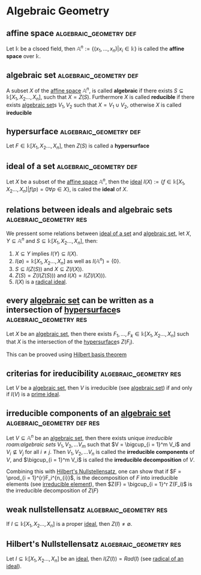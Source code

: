 * Algebraic Geometry

** affine space :algebraic_geometry:def:
:PROPERTIES:
:ID:       cb67d3cc-afd7-4616-b629-6a23025607ee
:END:
Let $\mathbb{k}$ be a clsoed field, then $\mathbb{A}^n := \left\{(x_1,\ldots, x_n) \middle| x_i \in \mathbb{k}\right\}$ is called the *affine space* over $\mathbb{k}$.

** algebraic set :algebraic_geometry:def:
:PROPERTIES:
:ID:       1b699acc-c9a0-49f7-b5bf-7b3d4840b56d
:END:
A subset $X$ of the [[id:cb67d3cc-afd7-4616-b629-6a23025607ee][affine space]] $\mathbb{A}^n$, is called *algebraic* if there exists $S \subseteq \mathbb{k}[X_1, X_2 \ldots, X_{n}]$, such that $X = Z(S)$. Furthermore $X$ is called *reducible* if there exists [[id:1b699acc-c9a0-49f7-b5bf-7b3d4840b56d][algebraic set]]s $V_1, V_2$ such that $X = V_1 \cup V_2$, otherwise $X$ is called *ireducible*

** hypersurface :algebraic_geometry:def:
:PROPERTIES:
:ID:       375cb2a3-10fd-4af8-a8c7-7e0da64e425b
:END:
Let $F \in \mathbb{k}[X_1, X_2 \ldots, X_{n}]$, then $Z(S)$ is called a *hypersurface*

** ideal of a set :algebraic_geometry:def:
:PROPERTIES:
:ID:       075593c8-4a32-4076-88c9-a80acb63bc0f
:END:
Let $X$ be a subset of the [[id:cb67d3cc-afd7-4616-b629-6a23025607ee][affine space]] $\mathbb{A}^{n}$, then the [[id:a8e4a5f3-a1b0-4845-a4ed-fc56fdaded37][ideal]] $I(X) := \left\{f \in \mathbb{k}[X_1, X_2 \ldots, X_{n}] \middle| f(p) = 0 \forall p \in X\right\}$, is caled the *ideal* of $X$.

** relations between ideals and algebraic sets :algebraic_geometry:res:
:PROPERTIES:
:ID:       92840dc0-0e5e-43ae-8fbc-0e77a123168e
:END:
We pressent some relations between [[id:075593c8-4a32-4076-88c9-a80acb63bc0f][ideal of a set]] and [[id:1b699acc-c9a0-49f7-b5bf-7b3d4840b56d][algebraic set]], let $X, Y \subseteq \mathbb{A}^{n}$ and $S \subseteq \mathbb{k}[X_1, X_2 \ldots, X_{n}]$, then:
1. $X \subseteq Y$ implies $I(Y) \subseteq I(X)$.
2. $I(\emptyset) = \mathbb{k}[X_1, X_2 \ldots, X_{n}]$ as well as $I(\mathbb{A}^n) = \left\{0\right\}$.
3. $S \subseteq I(Z(S))$ and $X \subseteq Z(I(X))$.
4. $Z(S) = Z(I(Z(S)))$ and $I(X) = I(Z(I(X)))$.
5. $I(X)$ is a [[id:32042910-c7fd-48a0-981b-4d874799c667][radical ideal]].

** every [[id:1b699acc-c9a0-49f7-b5bf-7b3d4840b56d][algebraic set]] can be written as a intersection of [[id:375cb2a3-10fd-4af8-a8c7-7e0da64e425b][hypersurface]]s :algebraic_geometry:res:
:PROPERTIES:
:ID:       0768478e-30bb-4dbb-b1b3-35e4daf31f5c
:END:
Let $X$ be an [[id:1b699acc-c9a0-49f7-b5bf-7b3d4840b56d][algebraic set]], then there exists $F_1, \ldots, F_k \in \mathbb{k}[X_1, X_2 \ldots, X_{n}]$ such that $X$ is the intersection of the [[id:375cb2a3-10fd-4af8-a8c7-7e0da64e425b][hypersurface]]s $Z(F_i)$.

This can be prooved using [[id:df5c7914-74c7-441f-b5ad-a76ce4ceb9b3][Hilbert basis theorem]]

** criterias for ireducibility :algebraic_geometry:res:
:PROPERTIES:
:ID:       013c90c6-3c7a-44de-a9ac-bd5075ab0c36
:END:
Let $V$ be a [[id:1b699acc-c9a0-49f7-b5bf-7b3d4840b56d][algebraic set]], then $V$ is irreducible (see [[id:1b699acc-c9a0-49f7-b5bf-7b3d4840b56d][algebraic set]]) if and only if $I(V)$ is a [[id:08f3b491-6b51-4191-be7e-d02e140cbf28][prime ideal]].

** irreducible components of an [[id:1b699acc-c9a0-49f7-b5bf-7b3d4840b56d][algebraic set]] :algebraic_geometry:def:res:
:PROPERTIES:
:ID:       1b6914e7-8307-445e-8da3-3e513c4068e3
:END:
Let $V \subseteq \mathbb{A}^{n}$ be an [[id:1b699acc-c9a0-49f7-b5bf-7b3d4840b56d][algebraic set]], then there exists unique [[irreducible roam:algebraic sets]] $V_1, V_2, \ldots V_m$ such that $V = \bigcup_{i = 1}^m V_i$ and $V_i \not \subseteq V_{j}$ for all $i \neq j$. Then $V_1, V_2, \ldots V_n$ is called the *irreducible components* of $V$, and $\bigcup_{i = 1}^m V_i$ is called the *irreducible decomposition* of $V$.

Combining this with [[id:5cbc962d-42cd-44cc-aac2-6f7bc39939bc][Hilbert's Nullstellensatz]], one can show that if $F = \prod_{i = 1}^{r}F_i^{n_{i}}$, is the decomposition of $F$ into irreducible elements (see [[id:89973066-fcbb-4ae2-8c34-582ce7506244][irreducible element]]), then $Z(F) = \bigcup_{i = 1}^r Z(F_i)$ is the irreducible decomposition of $Z(F)$

** weak nullstellensatz :algebraic_geometry:res:
:PROPERTIES:
:ID:       34b53223-08f5-4ebd-ab40-cf02d8650cb2
:END:
If $I \subseteq \mathbb{k}[X_1, X_2 \ldots, X_{n}]$ is a proper [[id:a8e4a5f3-a1b0-4845-a4ed-fc56fdaded37][ideal]], then $Z(I) \neq \emptyset$.

** Hilbert's Nullstellensatz :algebraic_geometry:res:
:PROPERTIES:
:ID:       5cbc962d-42cd-44cc-aac2-6f7bc39939bc
:END:
Let $I \subseteq \mathbb{k}[X_1, X_2 \ldots, X_{n}]$ be an [[id:a8e4a5f3-a1b0-4845-a4ed-fc56fdaded37][ideal]], then $I(Z(I)) = Rad(I)$ (see [[id:bde2bcef-b808-4b2f-8653-9e77d483db42][radical of an ideal]]).

